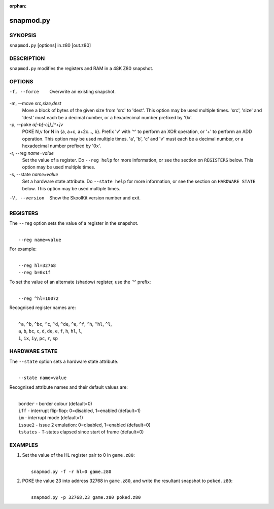 :orphan:

==========
snapmod.py
==========

SYNOPSIS
========
``snapmod.py`` [options] in.z80 [out.z80]

DESCRIPTION
===========
``snapmod.py`` modifies the registers and RAM in a 48K Z80 snapshot.

OPTIONS
=======
-f, --force
  Overwrite an existing snapshot.

-m, --move `src,size,dest`
  Move a block of bytes of the given size from 'src' to 'dest'. This option may
  be used multiple times. 'src', 'size' and 'dest' must each be a decimal
  number, or a hexadecimal number prefixed by '0x'.

-p, --poke `a[-b[-c]],[^+]v`
  POKE N,v for N in {a, a+c, a+2c..., b}. Prefix 'v' with '^' to perform an
  XOR operation, or '+' to perform an ADD operation. This option may be used
  multiple times. 'a', 'b', 'c' and 'v' must each be a decimal number, or a
  hexadecimal number prefixed by '0x'.

-r, --reg `name=value`
  Set the value of a register. Do ``--reg help`` for more information, or see
  the section on ``REGISTERS`` below. This option may be used multiple times.

-s, --state `name=value`
  Set a hardware state attribute. Do ``--state help`` for more information, or
  see the section on ``HARDWARE STATE`` below. This option may be used multiple
  times.

-V, --version
  Show the SkoolKit version number and exit.

REGISTERS
=========
The ``--reg`` option sets the value of a register in the snapshot.

|
|  ``--reg name=value``

For example:

|
|  ``--reg hl=32768``
|  ``--reg b=0x1f``

To set the value of an alternate (shadow) register, use the '^' prefix:

|
|  ``--reg ^hl=10072``

Recognised register names are:

|
|  ``^a``, ``^b``, ``^bc``, ``^c``, ``^d``, ``^de``, ``^e``, ``^f``, ``^h``, ``^hl``, ``^l``,
|  ``a``, ``b``, ``bc``, ``c``, ``d``, ``de``, ``e``, ``f``, ``h``, ``hl``, ``l``,
|  ``i``, ``ix``, ``iy``, ``pc``, ``r``, ``sp``

HARDWARE STATE
==============
The ``--state`` option sets a hardware state attribute.

|
|  ``--state name=value``

Recognised attribute names and their default values are:

|
|  ``border``  - border colour (default=0)
|  ``iff``     - interrupt flip-flop: 0=disabled, 1=enabled (default=1)
|  ``im``      - interrupt mode (default=1)
|  ``issue2``  - issue 2 emulation: 0=disabled, 1=enabled (default=0)
|  ``tstates`` - T-states elapsed since start of frame (default=0)

EXAMPLES
========
1. Set the value of the HL register pair to 0 in ``game.z80``:

   |
   |   ``snapmod.py -f -r hl=0 game.z80``

2. POKE the value 23 into address 32768 in ``game.z80``, and write the
   resultant snapshot to ``poked.z80``:

   |
   |   ``snapmod.py -p 32768,23 game.z80 poked.z80``
